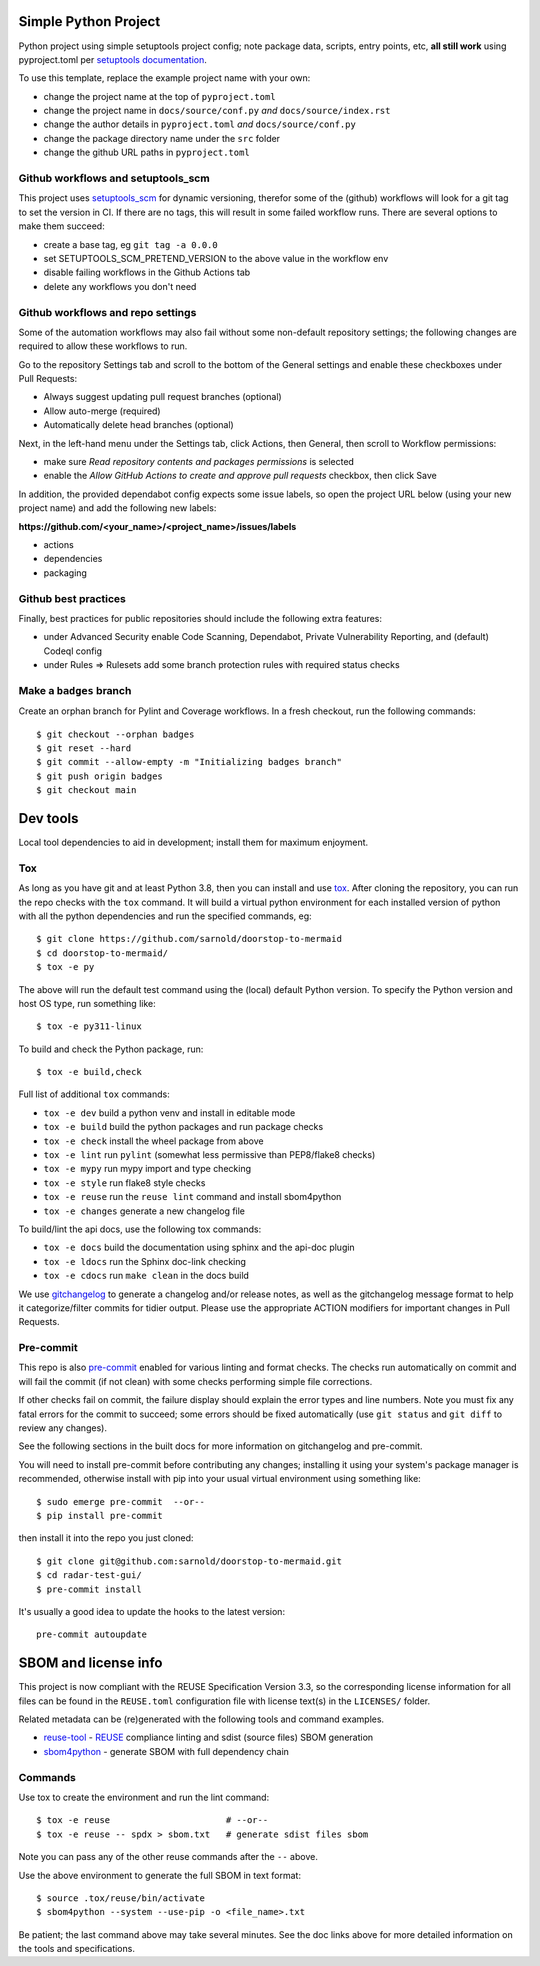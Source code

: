 Simple Python Project
=====================

Python project using simple setuptools project config; note package
data, scripts, entry points, etc, **all still work** using pyproject.toml
per `setuptools documentation`_.

|ci| |wheels| |bandit| |release|

|pre| |cov| |pylint|

|tag| |license| |reuse| |python|

To use this template, replace the example project name with your own:

* change the project name at the top of ``pyproject.toml``
* change the project name in ``docs/source/conf.py`` *and* ``docs/source/index.rst``
* change the author details in ``pyproject.toml`` *and* ``docs/source/conf.py``
* change the package directory name under the ``src`` folder
* change the github URL paths in ``pyproject.toml``


.. _setuptools documentation: https://setuptools.pypa.io/en/latest/userguide/package_discovery.html

Github workflows and setuptools_scm
-----------------------------------

This project uses setuptools_scm_ for dynamic versioning, therefor some
of the (github) workflows will look for a git tag to set the version in
CI. If there are no tags, this will result in some failed workflow runs.
There are several options to make them succeed:

* create a base tag, eg ``git tag -a 0.0.0``
* set SETUPTOOLS_SCM_PRETEND_VERSION to the above value in the workflow env
* disable failing workflows in the Github Actions tab
* delete any workflows you don't need


Github workflows and repo settings
----------------------------------

Some of the automation workflows may also fail without some non-default
repository settings; the following changes are required to allow these
workflows to run.

Go to the repository Settings tab and scroll to the bottom of the General
settings and enable these checkboxes under Pull Requests:

* Always suggest updating pull request branches (optional)
* Allow auto-merge (required)
* Automatically delete head branches (optional)

Next, in the left-hand menu under the Settings tab, click Actions, then General,
then scroll to Workflow permissions:

* make sure *Read repository contents and packages permissions* is selected
* enable the *Allow GitHub Actions to create and approve pull requests* checkbox,
  then click Save

In addition, the provided dependabot config expects some issue labels, so open the
project URL below (using your new project name) and add the following new labels:

**https://github.com/<your_name>/<project_name>/issues/labels**

* actions
* dependencies
* packaging


Github best practices
---------------------

Finally, best practices for public repositories should include the following
extra features:

* under Advanced Security enable Code Scanning, Dependabot, Private
  Vulnerability Reporting, and (default) Codeql config
* under Rules => Rulesets add some branch protection rules with required
  status checks


Make a ``badges`` branch
------------------------

Create an orphan branch for Pylint and Coverage workflows. In a fresh
checkout, run the following commands::

  $ git checkout --orphan badges
  $ git reset --hard
  $ git commit --allow-empty -m "Initializing badges branch"
  $ git push origin badges
  $ git checkout main


Dev tools
=========

Local tool dependencies to aid in development; install them for
maximum enjoyment.

Tox
---

As long as you have git and at least Python 3.8, then you can install
and use tox_.  After cloning the repository, you can run the repo
checks with the ``tox`` command.  It will build a virtual python
environment for each installed version of python with all the python
dependencies and run the specified commands, eg:

::

  $ git clone https://github.com/sarnold/doorstop-to-mermaid
  $ cd doorstop-to-mermaid/
  $ tox -e py

The above will run the default test command using the (local) default
Python version.  To specify the Python version and host OS type, run
something like::

  $ tox -e py311-linux

To build and check the Python package, run::

  $ tox -e build,check

Full list of additional ``tox`` commands:

* ``tox -e dev`` build a python venv and install in editable mode
* ``tox -e build`` build the python packages and run package checks
* ``tox -e check`` install the wheel package from above
* ``tox -e lint`` run ``pylint`` (somewhat less permissive than PEP8/flake8 checks)
* ``tox -e mypy`` run mypy import and type checking
* ``tox -e style`` run flake8 style checks
* ``tox -e reuse`` run the ``reuse lint`` command and install sbom4python
* ``tox -e changes`` generate a new changelog file

To build/lint the api docs, use the following tox commands:

* ``tox -e docs`` build the documentation using sphinx and the api-doc plugin
* ``tox -e ldocs`` run the Sphinx doc-link checking
* ``tox -e cdocs`` run ``make clean`` in the docs build


We use gitchangelog_  to generate a changelog and/or release notes, as
well as the gitchangelog message format to help it categorize/filter
commits for tidier output.  Please use the appropriate ACTION modifiers
for important changes in Pull Requests.

Pre-commit
----------

This repo is also pre-commit_ enabled for various linting and format
checks.  The checks run automatically on commit and will fail the
commit (if not clean) with some checks performing simple file corrections.

If other checks fail on commit, the failure display should explain the error
types and line numbers. Note you must fix any fatal errors for the
commit to succeed; some errors should be fixed automatically (use
``git status`` and ``git diff`` to review any changes).

See the following sections in the built docs for more information on
gitchangelog and pre-commit.

You will need to install pre-commit before contributing any changes;
installing it using your system's package manager is recommended,
otherwise install with pip into your usual virtual environment using
something like::

  $ sudo emerge pre-commit  --or--
  $ pip install pre-commit

then install it into the repo you just cloned::

  $ git clone git@github.com:sarnold/doorstop-to-mermaid.git
  $ cd radar-test-gui/
  $ pre-commit install

It's usually a good idea to update the hooks to the latest version::

    pre-commit autoupdate


SBOM and license info
=====================

This project is now compliant with the REUSE Specification Version 3.3, so the
corresponding license information for all files can be found in the ``REUSE.toml``
configuration file with license text(s) in the ``LICENSES/`` folder.

Related metadata can be (re)generated with the following tools and command
examples.

* reuse-tool_ - REUSE_ compliance linting and sdist (source files) SBOM generation
* sbom4python_ - generate SBOM with full dependency chain

Commands
--------

Use tox to create the environment and run the lint command::

  $ tox -e reuse                      # --or--
  $ tox -e reuse -- spdx > sbom.txt   # generate sdist files sbom

Note you can pass any of the other reuse commands after the ``--`` above.

Use the above environment to generate the full SBOM in text format::

  $ source .tox/reuse/bin/activate
  $ sbom4python --system --use-pip -o <file_name>.txt

Be patient; the last command above may take several minutes. See the
doc links above for more detailed information on the tools and
specifications.

.. _Tox: https://github.com/tox-dev/tox
.. _reuse-tool: https://github.com/fsfe/reuse-tool
.. _REUSE: https://reuse.software/spec-3.3/
.. _sbom4python: https://github.com/anthonyharrison/sbom4python
.. _gitchangelog: https://github.com/sarnold/gitchangelog
.. _pre-commit: http://pre-commit.com/
.. _setuptools_scm: https://setuptools-scm.readthedocs.io/en/stable/


.. |ci| image:: https://github.com/sarnold/doorstop-to-mermaid/actions/workflows/ci.yml/badge.svg
    :target: https://github.com/sarnold/doorstop-to-mermaid/actions/workflows/ci.yml
    :alt: CI Status

.. |wheels| image:: https://github.com/sarnold/doorstop-to-mermaid/actions/workflows/wheels.yml/badge.svg
    :target: https://github.com/sarnold/doorstop-to-mermaid/actions/workflows/wheels.yml
    :alt: Wheel Status

.. |badge| image:: https://github.com/sarnold/doorstop-to-mermaid/actions/workflows/pylint.yml/badge.svg
    :target: https://github.com/sarnold/doorstop-to-mermaid/actions/workflows/pylint.yml
    :alt: Pylint Status

.. |release| image:: https://github.com/sarnold/doorstop-to-mermaid/actions/workflows/release.yml/badge.svg
    :target: https://github.com/sarnold/doorstop-to-mermaid/actions/workflows/release.yml
    :alt: Release Status

.. |bandit| image:: https://github.com/sarnold/doorstop-to-mermaid/actions/workflows/bandit.yml/badge.svg
    :target: https://github.com/sarnold/doorstop-to-mermaid/actions/workflows/bandit.yml
    :alt: Security check - Bandit

.. |cov| image:: https://raw.githubusercontent.com/sarnold/doorstop-to-mermaid/badges/main/test-coverage.svg
    :target: https://github.com/sarnold/doorstop-to-mermaid/actions/workflows/coverage.yml
    :alt: Test coverage

.. |pylint| image:: https://raw.githubusercontent.com/sarnold/doorstop-to-mermaid/badges/main/pylint-score.svg
    :target: https://github.com/sarnold/doorstop-to-mermaid/actions/workflows/pylint.yml
    :alt: Pylint Score

.. |license| image:: https://img.shields.io/badge/license-MIT-blue
    :target: https://github.com/sarnold/doorstop-to-mermaid/blob/main/LICENSE
    :alt: License

.. |tag| image:: https://img.shields.io/github/v/tag/sarnold/doorstop-to-mermaid?color=green&include_prereleases&label=latest%20release
    :target: https://github.com/sarnold/doorstop-to-mermaid/releases
    :alt: GitHub tag

.. |python| image:: https://img.shields.io/badge/python-3.9+-blue.svg
    :target: https://www.python.org/downloads/
    :alt: Python

.. |reuse| image:: https://api.reuse.software/badge/git.fsfe.org/reuse/api
    :target: https://api.reuse.software/info/git.fsfe.org/reuse/api
    :alt: REUSE status

.. |pre| image:: https://img.shields.io/badge/pre--commit-enabled-brightgreen?logo=pre-commit&logoColor=white
   :target: https://github.com/pre-commit/pre-commit
   :alt: pre-commit
